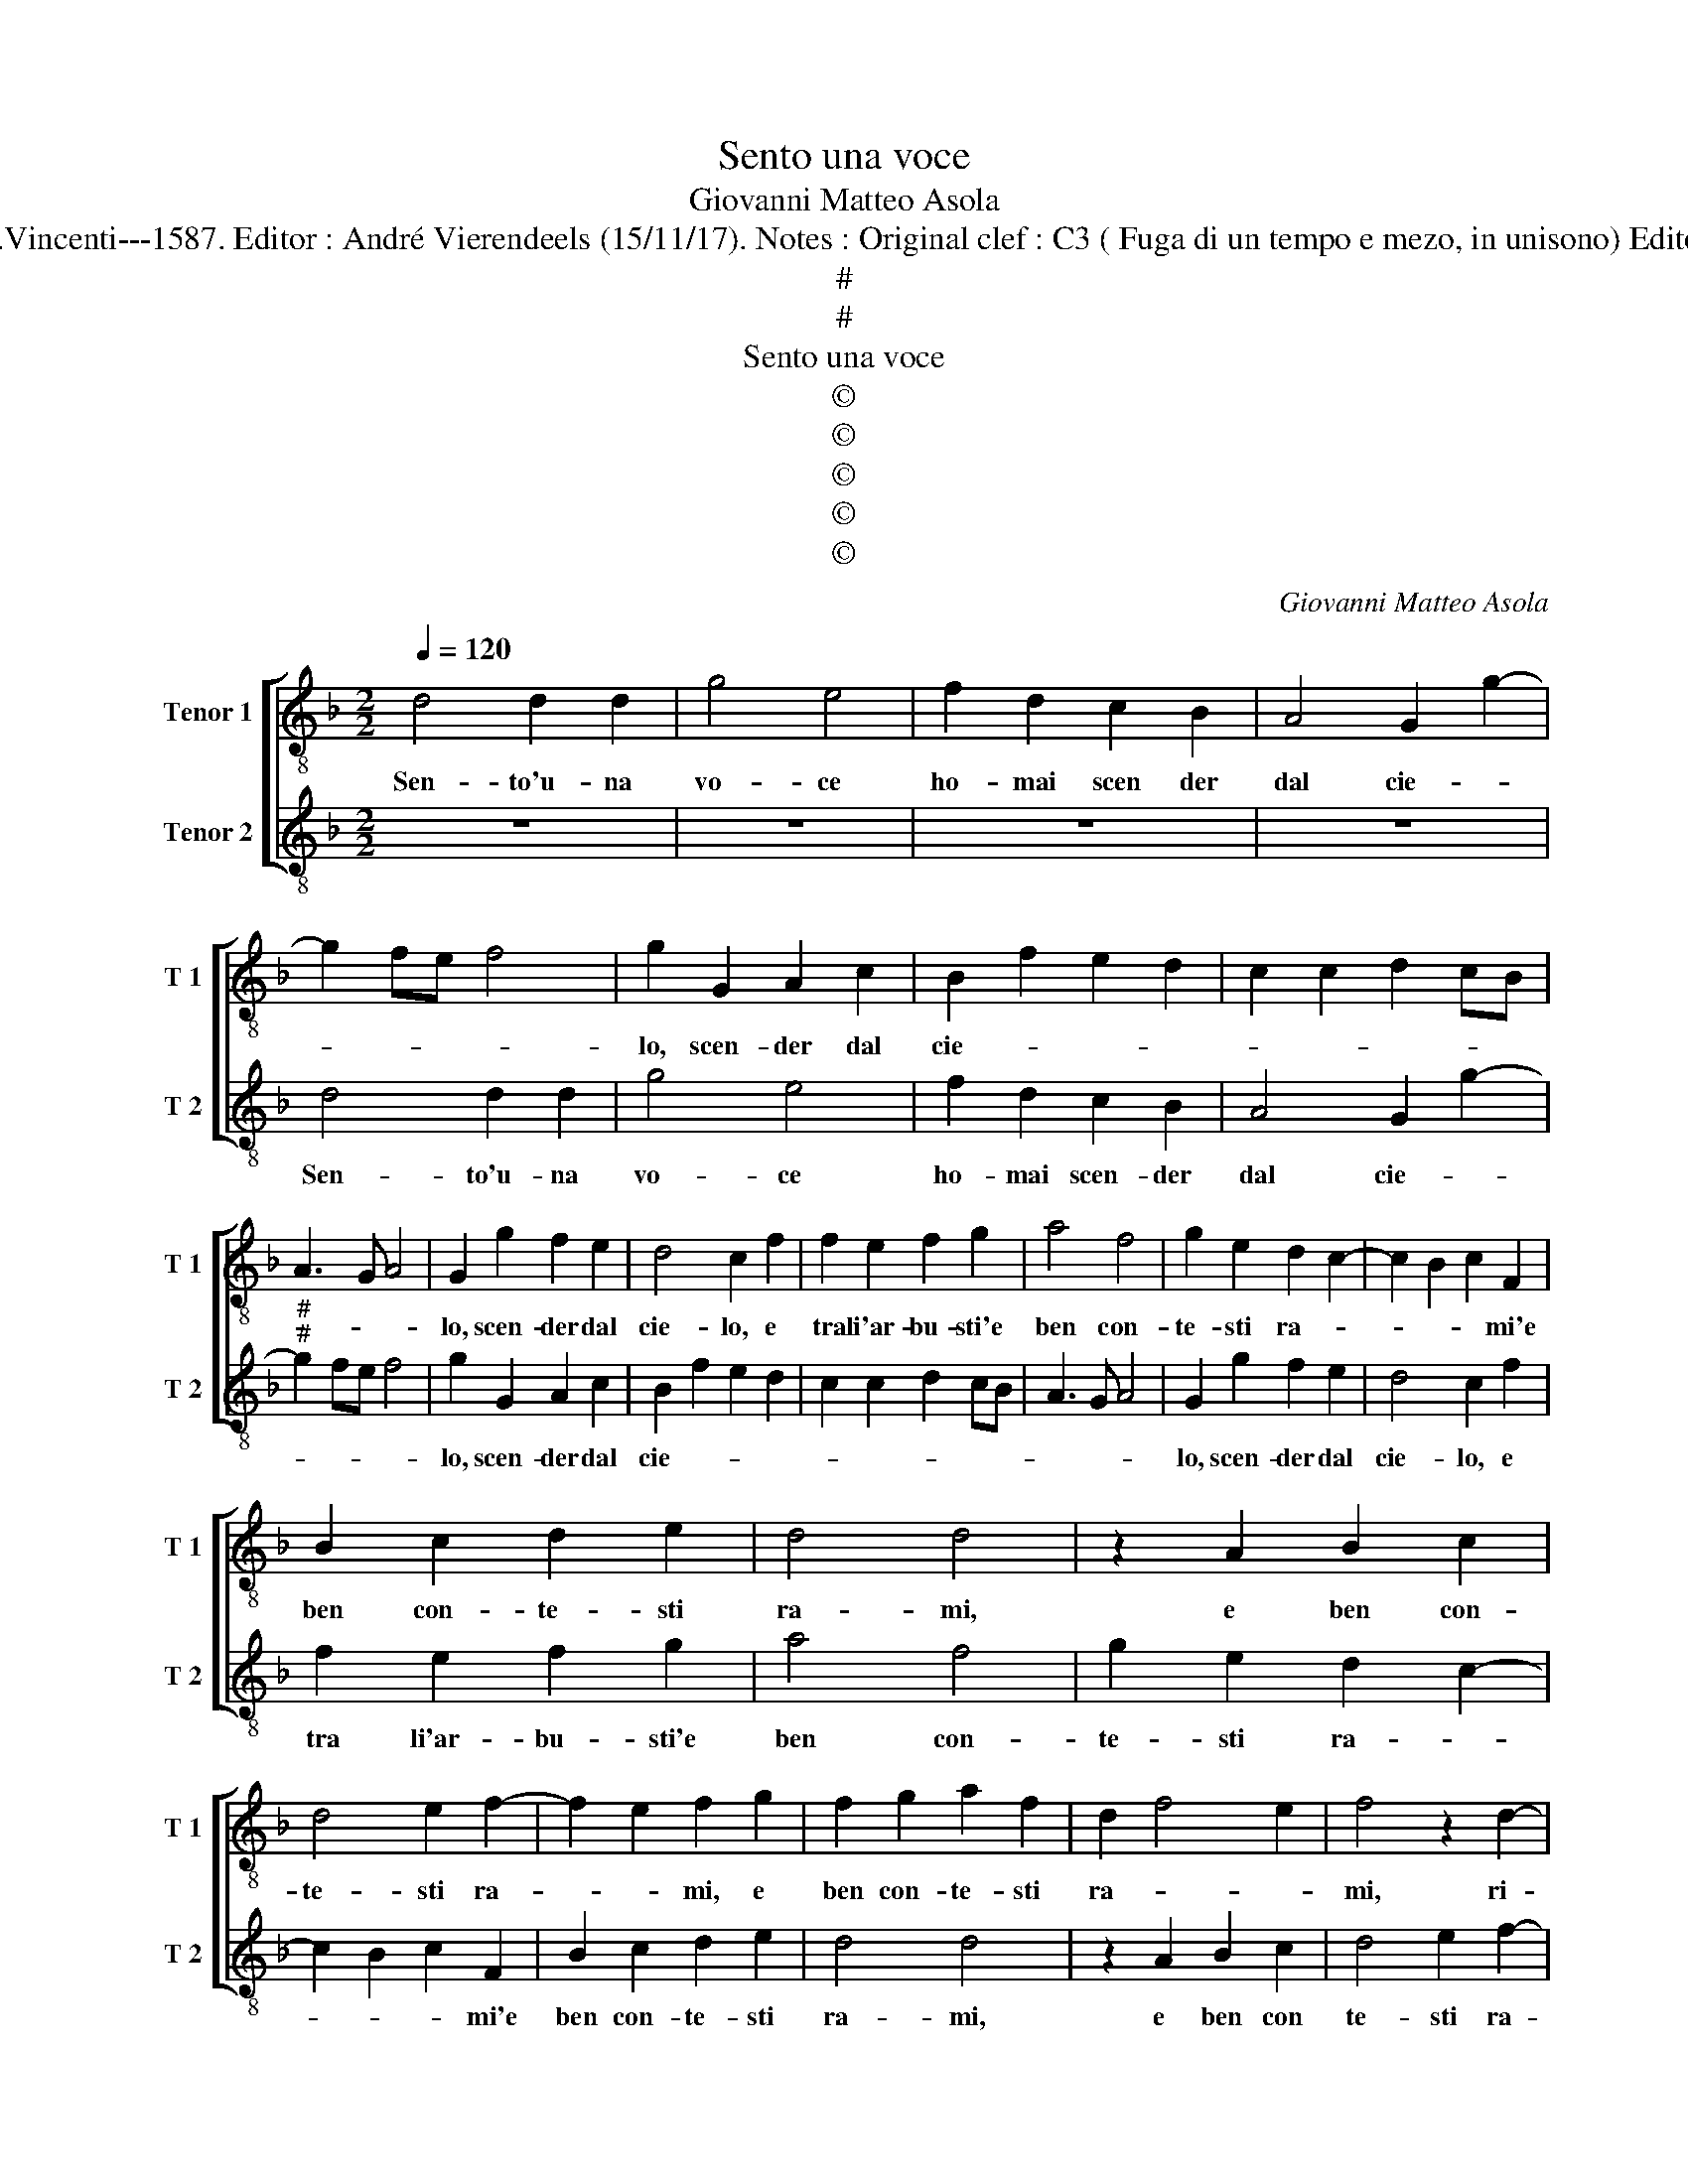 X:1
T:Sento una voce
T:Giovanni Matteo Asola
T:Source : Madrigali a due voci---Venetia---G.Vincenti---1587. Editor : André Vierendeels (15/11/17). Notes : Original clef : C3 ( Fuga di un tempo e mezo, in unisono) Editorial accidentals above the staff Terza stanza
T:#
T:#
T:Sento una voce
T:©
T:©
T:©
T:©
T:©
C:Giovanni Matteo Asola
Z:©
%%score [ 1 2 ]
L:1/8
Q:1/4=120
M:2/2
K:F
V:1 treble-8 nm="Tenor 1" snm="T 1"
V:2 treble-8 nm="Tenor 2" snm="T 2"
V:1
 d4 d2 d2 | g4 e4 | f2 d2 c2 B2 | A4 G2 g2- | g2 fe f4 | g2 G2 A2 c2 | B2 f2 e2 d2 | c2 c2 d2 cB | %8
w: Sen- to'u- na|vo- ce|ho- mai scen der|dal cie- *||lo, scen- der dal|cie- * * *||
 A3 G A4 | G2 g2 f2 e2 | d4 c2 f2 | f2 e2 f2 g2 | a4 f4 | g2 e2 d2 c2- | c2 B2 c2 F2 | %15
w: |lo, scen- der dal|cie- lo, e|tra li'ar- bu- sti'e|ben con-|te- sti ra- *|* * * mi'e|
 B2 c2 d2 e2 | d4 d4 | z2 A2 B2 c2 | d4 e2 f2- | f2 e2 f2 g2 | f2 g2 a2 f2 | d2 f4 e2 | f4 z2 d2- | %23
w: ben con- te- sti|ra- mi,|e ben con-|te- sti ra-|* * mi, e|ben con- te- sti|ra- * *|mi, ri-|
 dd c2 d2 G2 | d2 B2 c2 d2 | B4 A4 | z2 a3 a f2 | d2 e2 f2 g2 | f2 d2 e2 f2- | fe d4 c2 | d4 A4 | %31
w: * so- nar per le-|sel- v'e per li|pog- gi,|ri- so- nar|per le sel- v'e|per li pog- *||* gi,|
 z4 z2 G2 | B4 A2 d2 | f4 e4 | z2 d2 ^c4 | d2 G3 ABc | defg a2 f2- | fe d4 c2 | d4 e4 | f2 g2 d4 | %40
w: e|dir- mi, e|dir- mi,|e dir-|mi sur- * * *|* * * * * gi'ho-||mai la-|scia le fron-|
 G2 d2 ^c2 d2 | B4 A4 | z2 a2 a2 g2 | a2 g4 f2 | g2 a2 a2 f2- | fe d4 c2 | d4 z2 e2 | f2 g2 a4 | %48
w: di, la- scia le|fron- di,|la- scia le|fron- * *|di, la- scia le|_ _ fron- *|di, pre-|di quel ni-|
 g2 f3 e d2- | d2 G2 A2 A2 | B4 A4 | z2 c2 FGAB | c2 A2 Bcde | f2 g2 e2 a2- | a2 g2 a2 e2 | %55
w: v'et ho- * *|* no- ra- to|lu- me,|et ho- * * *|* no- ra- * * *|* * to lu-|* * me, che|
 f2 g2 a2 a2 | e2 f2 d4- | d2 cB c2 d2 | B4 A4 | z4 A4 | A2 A2 Bcde | f2 g2 e2 a2- |"^#" ag g4 f2 | %63
w: non vien nen per|qua- li- ta|_ _ _ _ di|tem- po,|per|qua- li- ta _ _ _|_ _ di tem-||
 g4 z2 e2 | f2 e2 d2 G2 | d2 B2 c4- | c2 B2 A4 | G2 g2 g2 g2 | a2 g2 f2 g2- | gffe/d/ e3 d | %70
w: po, che|non vien men per|qua- li- ta|_ di tem-|po, per qua- li-|ta di tem- *||
 ef g4 f2 | g8 |] %72
w: |po.|
V:2
 z8 | z8 | z8 | z8 | d4 d2 d2 | g4 e4 | f2 d2 c2 B2 | A4 G2 g2- |"^#""^#" g2 fe f4 | g2 G2 A2 c2 | %10
w: ||||Sen- to'u- na|vo- ce|ho- mai scen- der|dal cie- *||lo, scen- der dal|
 B2 f2 e2 d2 | c2 c2 d2 cB | A3 G A4 | G2 g2 f2 e2 | d4 c2 f2 | f2 e2 f2 g2 | a4 f4 | %17
w: cie- * * *|||lo, scen- der dal|cie- lo, e|tra li'ar- bu- sti'e|ben con-|
 g2 e2 d2 c2- | c2 B2 c2 F2 | B2 c2 d2 e2 | d4 d4 | z2 A2 B2 c2 | d4 e2 f2- | f2 e2 f2 g2 | %24
w: te- sti ra- *|* * * mi'e|ben con- te- sti|ra- mi,|e ben con|te- sti ra-|* * mi, e|
 f2 g2 a2 f2 | d2 f4 e2 | f4 z2 d2- | dd c2 d2 G2 | d2 B2 c2 d2 | B4 A4 | z2 a3 a f2 | %31
w: ben con- te- sti|ra- * *|mi, ri-|* so- nar per le|sel- v'e per li|pog- gi,|ri- so- nar|
 d2 e2 f2 g2 | f2 d2 e2 f2- |"^#""^#" fe d4 c2 | d4 A4 | z4 z2 G2 | B4 A2 d2 | f4 e4 | z2 d2 ^c4 | %39
w: per le sel- v'e|per li pog- *||* gi,,|e|dir- mi, e|dir- mi,|e dir-|
"^-natural" d2 G3 ABc | defg a2 f2- |"^#""^#" fe d4 c2 | d4 e4 | f2 g2 d4 | G2 d2 ^c2 d2 | B4 A4 | %46
w: mi sur- * * *|* * * * * gi-|ho- * * *|mai la-|scia le fron-|di, la- scia le|fron- di,|
 z2 a2 a2 g2 | a2 g4 f2 | g2 a2 a2 f2- | fe d4 c2 | d4 z2 e2 | f2 g2 a4 | g2 f3 e d2- | %53
w: la- scia le|fron- * *|di, la- scia le-|* * fron- *|di, pre-|di quel ni-|v'et ho- * *|
 d2 G2 A2 A2 | B4 A4 | z2 c2 FGAB | c2 A2 Bcde | f2 g2 e2 a2- | a2 g2 a2 e2 | f2 g2 a2 a2 | %60
w: * no- ra- to|lu- me,|et ho- * * *|* no- ra- * * *|* * to lu-|* * me, che|non vien men per|
 e2 f2 d4- | d2 cB c2 d2 | B4 A4 | z4 A4 | A2 A2 Bcde | f2 g2 e2 a2- |"^#""^#" ag g4 f2 | %67
w: qua- li- ta|_ _ _ _ di|tem- po,|per|qua- li- ta _ _ _|_ _ di tem-||
 g4 z2 e2 | f2 e2 d2 G2 | d2 B2 c4- | c2 B2 A4 | G8 |] %72
w: po, che|non vien men per|qua- li- ta|_ di tem-|po.|


